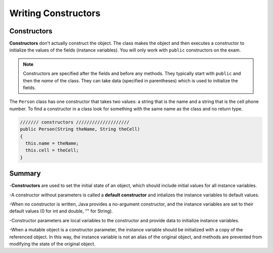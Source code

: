 .. qnum::
   :prefix: 5-2-
   :start: 1
   
.. |CodingEx| image:: ../../_static/codingExercise.png
    :width: 30px
    :align: middle
    :alt: coding exercise
    
    
.. |Exercise| image:: ../../_static/exercise.png
    :width: 35
    :align: middle
    :alt: exercise
    
    
.. |Groupwork| image:: ../../_static/groupwork.png
    :width: 35
    :align: middle
    :alt: groupwork

Writing Constructors
====================

Constructors
------------

..	index::
	pair: class; constructor
	
**Constructors** don't actually construct the object.  The class makes the object and then executes a constructor to initialize the values of the fields (instance variables).  You will only work with ``public`` constructors on the exam.  

.. note::

   Constructors are specified after the fields and before any methods.  They typically start with ``public`` and then the *name* of the class.  They can take data (specified in parentheses) which is used to initialize the fields. 
   
The ``Person`` class has one constructor that takes two values: a string that is the name and a string that is the cell phone number.  To find a constructor in a class look for something with the same name as the class and no return type.  

.. code-block:: java

     /////// constructors ////////////////////
     public Person(String theName, String theCell)
     {
       this.name = theName;
       this.cell = theCell;
     }
     
.. clickablearea:: name_constructor
    :question: Click on all the parts of the contsructor
    :iscode:
    :feedback: Constructors are public and have the same name as the class.  

    :click-incorrect:public class Name {:endclick:
    
        :click-incorrect:private String first;:endclick:
        :click-incorrect:private String last;:endclick:
        
        :click-correct:public Name(String theFirst, String theLast) {:endclick:
            :click-correct:first = theFirst;:endclick:
            :click-correct:last = theLast;:endclick:
         :click-correct:}:endclick:
         
         :click-incorrect:public void setFirst(String theFirst) {:endclick:
            :click-incorrect:first = theFirst;:endclick:
         :click-incorrect:}:endclick:
         
         :click-incorrect:public void setLast(String theLast) {:endclick:
            :click-incorrect:first = theLast;:endclick:
         :click-incorrect:}:endclick:
         
    :click-incorrect:}:endclick:  
    
.. mchoice:: qsse_5
   :answer_a: Determines the amount of space needed for an object and creates the object
   :answer_b: Names the new object
   :answer_c: Return to free storage all the memory used by this instance of the class.
   :answer_d: Initialize the fields in the object
   :correct: d
   :feedback_a: The object is already created before the constructor is called so there would be no need for this in the constructor.
   :feedback_b: Constructors do not name the object.  
   :feedback_c: Constructors do not free any memory. In Java the freeing of memory is done when the object is no longer referenced.
   :feedback_d: A constructor merely initializes the fields to their default values or in the case of a parameterized constructor, to the values passed in to the constructor.
   
   What best describes the purpose of a class's constructor?
   
   
   
Summary
-----------


-**Constructors** are used to set the initial state of an object, which should include initial values for all instance variables.

-A constructor without parameters is called a **default constructor** and intializes the instance variables to default values.

-When no constructor is written, Java provides a no-argument constructor, and the instance variables are set to their default values (0 for int and double, "" for String).

-Constructor parameters are local variables to the constructor and provide data to initialize instance variables.

-When a mutable object is a constructor parameter, the instance variable should be initialized with a copy of the referenced object. In this way, the instance variable is not an alias of the original object, and methods are prevented from modifying the state of the original object.


   
   